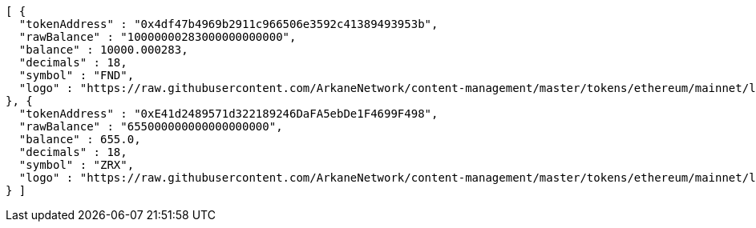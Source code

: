[source,options="nowrap"]
----
[ {
  "tokenAddress" : "0x4df47b4969b2911c966506e3592c41389493953b",
  "rawBalance" : "10000000283000000000000",
  "balance" : 10000.000283,
  "decimals" : 18,
  "symbol" : "FND",
  "logo" : "https://raw.githubusercontent.com/ArkaneNetwork/content-management/master/tokens/ethereum/mainnet/logos/0x4df47b4969b2911c966506e3592c41389493953b.png"
}, {
  "tokenAddress" : "0xE41d2489571d322189246DaFA5ebDe1F4699F498",
  "rawBalance" : "655000000000000000000",
  "balance" : 655.0,
  "decimals" : 18,
  "symbol" : "ZRX",
  "logo" : "https://raw.githubusercontent.com/ArkaneNetwork/content-management/master/tokens/ethereum/mainnet/logos/0xe41d2489571d322189246dafa5ebde1f4699f498.png"
} ]
----
